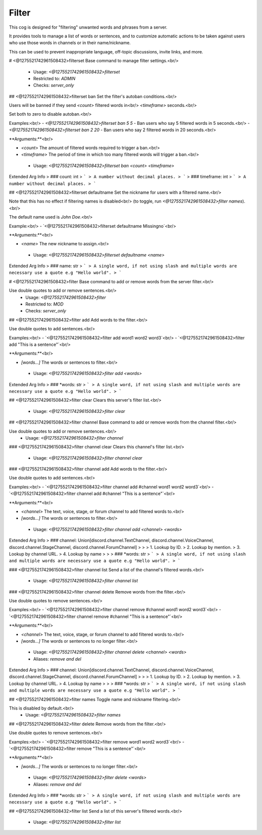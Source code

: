 Filter
======

This cog is designed for "filtering" unwanted words and phrases from a server.

It provides tools to manage a list of words or sentences, and to customize automatic actions to be taken against users who use those words in channels or in their name/nickname.

This can be used to prevent inappropriate language, off-topic discussions, invite links, and more.

# <@1275521742961508432>filterset
Base command to manage filter settings.<br/>
 - Usage: `<@1275521742961508432>filterset`
 - Restricted to: `ADMIN`
 - Checks: `server_only`


## <@1275521742961508432>filterset ban
Set the filter's autoban conditions.<br/>

Users will be banned if they send `<count>` filtered words in<br/>
`<timeframe>` seconds.<br/>

Set both to zero to disable autoban.<br/>

Examples:<br/>
- `<@1275521742961508432>filterset ban 5 5` - Ban users who say 5 filtered words in 5 seconds.<br/>
- `<@1275521742961508432>filterset ban 2 20` - Ban users who say 2 filtered words in 20 seconds.<br/>

**Arguments:**<br/>

- `<count>` The amount of filtered words required to trigger a ban.<br/>
- `<timeframe>` The period of time in which too many filtered words will trigger a ban.<br/>
 - Usage: `<@1275521742961508432>filterset ban <count> <timeframe>`
Extended Arg Info
> ### count: int
> ```
> A number without decimal places.
> ```
> ### timeframe: int
> ```
> A number without decimal places.
> ```


## <@1275521742961508432>filterset defaultname
Set the nickname for users with a filtered name.<br/>

Note that this has no effect if filtering names is disabled<br/>
(to toggle, run `<@1275521742961508432>filter names`).<br/>

The default name used is *John Doe*.<br/>

Example:<br/>
- `<@1275521742961508432>filterset defaultname Missingno`<br/>

**Arguments:**<br/>

- `<name>` The new nickname to assign.<br/>
 - Usage: `<@1275521742961508432>filterset defaultname <name>`
Extended Arg Info
> ### name: str
> ```
> A single word, if not using slash and multiple words are necessary use a quote e.g "Hello world".
> ```


# <@1275521742961508432>filter
Base command to add or remove words from the server filter.<br/>

Use double quotes to add or remove sentences.<br/>
 - Usage: `<@1275521742961508432>filter`
 - Restricted to: `MOD`
 - Checks: `server_only`


## <@1275521742961508432>filter add
Add words to the filter.<br/>

Use double quotes to add sentences.<br/>

Examples:<br/>
- `<@1275521742961508432>filter add word1 word2 word3`<br/>
- `<@1275521742961508432>filter add "This is a sentence"`<br/>

**Arguments:**<br/>

- `[words...]` The words or sentences to filter.<br/>
 - Usage: `<@1275521742961508432>filter add <words>`
Extended Arg Info
> ### *words: str
> ```
> A single word, if not using slash and multiple words are necessary use a quote e.g "Hello world".
> ```


## <@1275521742961508432>filter clear
Clears this server's filter list.<br/>
 - Usage: `<@1275521742961508432>filter clear`


## <@1275521742961508432>filter channel
Base command to add or remove words from the channel filter.<br/>

Use double quotes to add or remove sentences.<br/>
 - Usage: `<@1275521742961508432>filter channel`


### <@1275521742961508432>filter channel clear
Clears this channel's filter list.<br/>
 - Usage: `<@1275521742961508432>filter channel clear`


### <@1275521742961508432>filter channel add
Add words to the filter.<br/>

Use double quotes to add sentences.<br/>

Examples:<br/>
- `<@1275521742961508432>filter channel add #channel word1 word2 word3`<br/>
- `<@1275521742961508432>filter channel add #channel "This is a sentence"`<br/>

**Arguments:**<br/>

- `<channel>` The text, voice, stage, or forum channel to add filtered words to.<br/>
- `[words...]` The words or sentences to filter.<br/>
 - Usage: `<@1275521742961508432>filter channel add <channel> <words>`
Extended Arg Info
> ### channel: Union[discord.channel.TextChannel, discord.channel.VoiceChannel, discord.channel.StageChannel, discord.channel.ForumChannel]
> 
> 
>     1. Lookup by ID.
>     2. Lookup by mention.
>     3. Lookup by channel URL.
>     4. Lookup by name
> 
>     
> ### *words: str
> ```
> A single word, if not using slash and multiple words are necessary use a quote e.g "Hello world".
> ```


### <@1275521742961508432>filter channel list
Send a list of the channel's filtered words.<br/>
 - Usage: `<@1275521742961508432>filter channel list`


### <@1275521742961508432>filter channel delete
Remove words from the filter.<br/>

Use double quotes to remove sentences.<br/>

Examples:<br/>
- `<@1275521742961508432>filter channel remove #channel word1 word2 word3`<br/>
- `<@1275521742961508432>filter channel remove #channel "This is a sentence"`<br/>

**Arguments:**<br/>

- `<channel>` The text, voice, stage, or forum channel to add filtered words to.<br/>
- `[words...]` The words or sentences to no longer filter.<br/>
 - Usage: `<@1275521742961508432>filter channel delete <channel> <words>`
 - Aliases: `remove and del`
Extended Arg Info
> ### channel: Union[discord.channel.TextChannel, discord.channel.VoiceChannel, discord.channel.StageChannel, discord.channel.ForumChannel]
> 
> 
>     1. Lookup by ID.
>     2. Lookup by mention.
>     3. Lookup by channel URL.
>     4. Lookup by name
> 
>     
> ### *words: str
> ```
> A single word, if not using slash and multiple words are necessary use a quote e.g "Hello world".
> ```


## <@1275521742961508432>filter names
Toggle name and nickname filtering.<br/>

This is disabled by default.<br/>
 - Usage: `<@1275521742961508432>filter names`


## <@1275521742961508432>filter delete
Remove words from the filter.<br/>

Use double quotes to remove sentences.<br/>

Examples:<br/>
- `<@1275521742961508432>filter remove word1 word2 word3`<br/>
- `<@1275521742961508432>filter remove "This is a sentence"`<br/>

**Arguments:**<br/>

- `[words...]` The words or sentences to no longer filter.<br/>
 - Usage: `<@1275521742961508432>filter delete <words>`
 - Aliases: `remove and del`
Extended Arg Info
> ### *words: str
> ```
> A single word, if not using slash and multiple words are necessary use a quote e.g "Hello world".
> ```


## <@1275521742961508432>filter list
Send a list of this server's filtered words.<br/>
 - Usage: `<@1275521742961508432>filter list`


